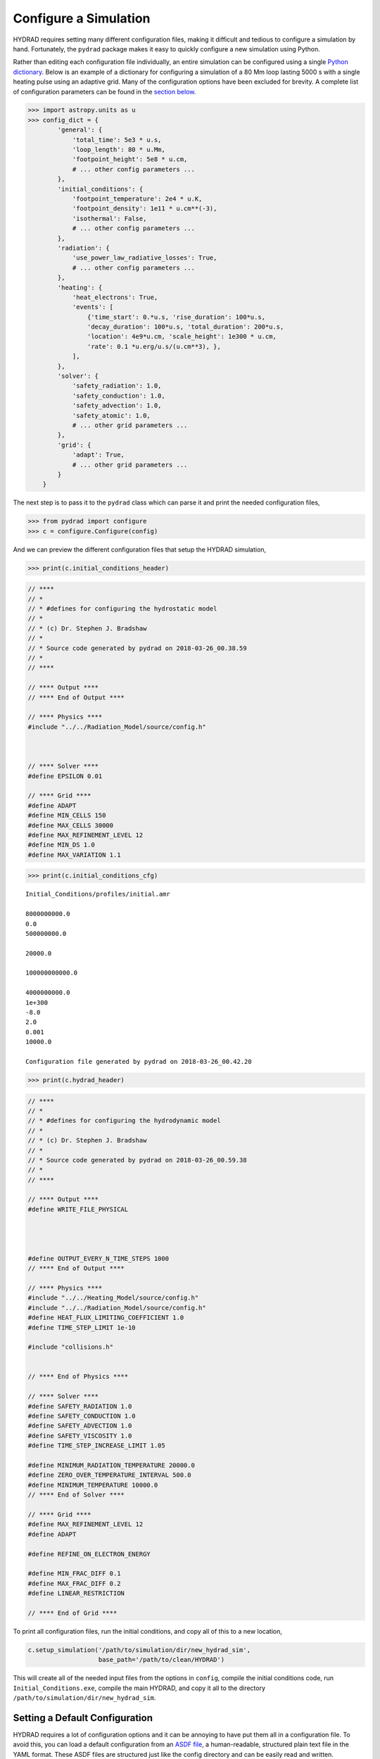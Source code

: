 Configure a Simulation
======================

HYDRAD requires setting many different configuration files, making it
difficult and tedious to configure a simulation by hand. Fortunately,
the ``pydrad`` package makes it easy to quickly configure a new
simulation using Python.

Rather than editing each configuration file individually, an entire
simulation can be configured using a single `Python
dictionary <https://docs.python.org/3/library/stdtypes.html#dict>`__.
Below is an example of a dictionary for configuring a simulation of a 80
Mm loop lasting 5000 s with a single heating pulse using an adaptive
grid. Many of the configuration options have been excluded for brevity.
A complete list of configuration parameters can be found in the `section
below <#configuration-parameters>`__.

.. code:: python

   >>> import astropy.units as u
   >>> config_dict = {
           'general': {
               'total_time': 5e3 * u.s,
               'loop_length': 80 * u.Mm,
               'footpoint_height': 5e8 * u.cm,
               # ... other config parameters ...
           },
           'initial_conditions': {
               'footpoint_temperature': 2e4 * u.K,
               'footpoint_density': 1e11 * u.cm**(-3),
               'isothermal': False,
               # ... other config parameters ...
           },
           'radiation': {
               'use_power_law_radiative_losses': True,
               # ... other config parameters ...
           },
           'heating': {
               'heat_electrons': True,
               'events': [
                   {'time_start': 0.*u.s, 'rise_duration': 100*u.s,
                   'decay_duration': 100*u.s, 'total_duration': 200*u.s,
                   'location': 4e9*u.cm, 'scale_height': 1e300 * u.cm,
                   'rate': 0.1 *u.erg/u.s/(u.cm**3), },
               ],
           },
           'solver': {
               'safety_radiation': 1.0,
               'safety_conduction': 1.0,
               'safety_advection': 1.0,
               'safety_atomic': 1.0,
               # ... other grid parameters ...
           },
           'grid': {
               'adapt': True,
               # ... other grid parameters ...
           }
       } 

The next step is to pass it to the ``pydrad`` class which can parse it
and print the needed configuration files,

.. code:: python

   >>> from pydrad import configure
   >>> c = configure.Configure(config)

And we can preview the different configuration files that setup the
HYDRAD simulation,

.. code:: python

   >>> print(c.initial_conditions_header)

.. code:: cpp

   // ****
   // *
   // * #defines for configuring the hydrostatic model
   // *
   // * (c) Dr. Stephen J. Bradshaw
   // *
   // * Source code generated by pydrad on 2018-03-26_00.38.59
   // *
   // ****

   // **** Output ****
   // **** End of Output ****

   // **** Physics ****
   #include "../../Radiation_Model/source/config.h"



   // **** Solver ****
   #define EPSILON 0.01

   // **** Grid ****
   #define ADAPT
   #define MIN_CELLS 150
   #define MAX_CELLS 30000
   #define MAX_REFINEMENT_LEVEL 12
   #define MIN_DS 1.0
   #define MAX_VARIATION 1.1

.. code:: python

   >>> print(c.initial_conditions_cfg)

::

   Initial_Conditions/profiles/initial.amr

   8000000000.0
   0.0
   500000000.0

   20000.0

   100000000000.0

   4000000000.0
   1e+300
   -8.0
   2.0
   0.001
   10000.0

   Configuration file generated by pydrad on 2018-03-26_00.42.20

.. code:: python

   >>> print(c.hydrad_header)

.. code:: cpp

   // ****
   // *
   // * #defines for configuring the hydrodynamic model
   // *
   // * (c) Dr. Stephen J. Bradshaw
   // *
   // * Source code generated by pydrad on 2018-03-26_00.59.38
   // *
   // ****

   // **** Output ****
   #define WRITE_FILE_PHYSICAL




   #define OUTPUT_EVERY_N_TIME_STEPS 1000
   // **** End of Output ****

   // **** Physics ****
   #include "../../Heating_Model/source/config.h"
   #include "../../Radiation_Model/source/config.h"
   #define HEAT_FLUX_LIMITING_COEFFICIENT 1.0
   #define TIME_STEP_LIMIT 1e-10

   #include "collisions.h"


   // **** End of Physics ****

   // **** Solver ****
   #define SAFETY_RADIATION 1.0
   #define SAFETY_CONDUCTION 1.0
   #define SAFETY_ADVECTION 1.0
   #define SAFETY_VISCOSITY 1.0
   #define TIME_STEP_INCREASE_LIMIT 1.05

   #define MINIMUM_RADIATION_TEMPERATURE 20000.0
   #define ZERO_OVER_TEMPERATURE_INTERVAL 500.0
   #define MINIMUM_TEMPERATURE 10000.0
   // **** End of Solver ****

   // **** Grid ****
   #define MAX_REFINEMENT_LEVEL 12
   #define ADAPT

   #define REFINE_ON_ELECTRON_ENERGY

   #define MIN_FRAC_DIFF 0.1
   #define MAX_FRAC_DIFF 0.2
   #define LINEAR_RESTRICTION

   // **** End of Grid ****

To print all configuration files, run the initial conditions, and copy
all of this to a new location,

.. code:: python

   c.setup_simulation('/path/to/simulation/dir/new_hydrad_sim',
                      base_path='/path/to/clean/HYDRAD')

This will create all of the needed input files from the options in
``config``, compile the initial conditions code, run
``Initial_Conditions.exe``, compile the main HYDRAD, and copy it all to
the directory ``/path/to/simulation/dir/new_hydrad_sim``.

Setting a Default Configuration
-------------------------------

HYDRAD requires a lot of configuration options and it can be annoying to
have put them all in a configuration file. To avoid this, you can load a
default configuration from an `ASDF
file <https://asdf.readthedocs.io>`__, a human-readable, structured
plain text file in the YAML format. These ASDF files are structured just
like the config directory and can be easily read and written.

To load a configuration from a file,

.. code:: python

   config = configure.Configure.load_config('/path/to/config/defaults.asdf')
   # Update configuration options in config
   c = configure.Configure(config)

And to save the configuration to disk,

.. code:: python

   c.save_config('/path/to/config/my_config.asdf')

An example default configuration file can be found in the root of the
`pydrad repository <https://github.com/wtbarnes/pydrad>`__.

Overriding Default Templates
----------------------------

If you make local modifications to the HYDRAD code, you may need
configuration options not in the included templates. To use custom
configuration options, you can inject your own modified templates of the
configuration files which take advantage of any custom options.

To see the available templates,

.. code:: python

   >>> c.templates
   ['coefficients.cfg',
    'collisions.h',
    'heating.cfg',
    'heating.config.h',
    'hydrad.cfg',
    'hydrad.config.h',
    'initial_conditions.cfg',
    'initial_conditions.config.h',
    'radiation.config.h',
    'radiation.elements.cfg']

Say we want to add an option, ``MY_NEW_PARAM`` to the ``collisions.h``
file. To get the current unrendered template,

.. code:: python

   >>> print(c.get_raw_template('collisions.h'))

::

   // ****
   // *
   // * #defines for configuring the shortest collisional coupling timescale
   // *
   // * (c) Dr. Stephen J. Bradshaw
   // *
   // * Source code generated by pydrad on {{ date }}
   // *
   // ****

   // **** Physics ****
   #define MINIMUM_COLLISIONAL_COUPLING_TIME_SCALE {{ general.minimum_collisional_coupling_timescale | units_filter('s') }}
   {% if general.force_single_fluid -%}#define FORCE_SINGLE_FLUID{%- endif %}
   // **** End of Physics ****

We can then create a new template with our new value,

.. code:: python

   new_collisions = """// ****
   // *
   // * #defines for configuring the shortest collisional coupling timescale
   // *
   // * (c) Dr. Stephen J. Bradshaw
   // *
   // * Source code generated by pydrad on {{ date }}
   // *
   // ****

   // **** Physics ****
   #define MINIMUM_COLLISIONAL_COUPLING_TIME_SCALE {{ general.minimum_collisional_coupling_timescale | units_filter('s') }}
   {% if general.force_single_fluid -%}#define FORCE_SINGLE_FLUID{%- endif %}
   // **** End of Physics ****
   #define MY_NEW_PARAM {{ general.my_new_param }}"""

add our new parameter to the configuration directory,

.. code:: python

   config['general']['my_new_param'] = 100

and then pass the template to the ``Configure`` object,

.. code:: python

   c_new = Configure(config, templates={'collisions.h': new_collisions})

Now take a look at your custom rendered template,

.. code:: python

   >>> print(c_new.collisions_header)

::

   // ****
   // *
   // * #defines for configuring the shortest collisional coupling timescale
   // *
   // * (c) Dr. Stephen J. Bradshaw
   // *
   // * Source code generated by pydrad on 2018-09-01_15.14.17
   // *
   // ****

   // **** Physics ****
   #define MINIMUM_COLLISIONAL_COUPLING_TIME_SCALE 0.01

   // **** End of Physics ****
   #define MY_NEW_PARAM 100

Configuration Parameters
------------------------

The tables below give an exhaustive list of all of the different HYDRAD
configuration options. If the units are listed, the input must have
units that can be converted to the listed unit with the `Astropy units
module <http://docs.astropy.org/en/stable/units/>`__,
e.g. ``loop_length`` can be input in Mm.

General
~~~~~~~

+------------+----------------------------+------------+--------------+
| Name       | Description                | Type       | Units        |
+============+============================+============+==============+
| total_time | Total duration of the      | ``int``    | s            |
|            | simulation                 |            |              |
+------------+----------------------------+------------+--------------+
| outpu      | How often results are      | ``int``    | s            |
| t_interval | printed to file            |            |              |
+------------+----------------------------+------------+--------------+
| l          | Footpoint-to-footpoint     | ``float``  | cm           |
| oop_length | distance of the coronal    |            |              |
|            | loop                       |            |              |
+------------+----------------------------+------------+--------------+
| loop_i     | Angle between loop and     | ``float``  | degree       |
| nclination | surface normal             |            |              |
+------------+----------------------------+------------+--------------+
| footpo     | Length of the chromosphere | ``float``  | cm           |
| int_height |                            |            |              |
+------------+----------------------------+------------+--------------+
| poly_f     | Coefficients (in order of  | array-like |              |
| it_gravity | increasing exponent) for   |            |              |
|            | 6th order polynomial fit   |            |              |
|            | to the field-aligned       |            |              |
|            | gravitational acceleration |            |              |
+------------+----------------------------+------------+--------------+
| pol        | Coefficients (in order of  | array-like |              |
| y_fit_magn | increasing exponent) for   |            |              |
| etic_field | 6th order polynomial fit   |            |              |
|            | to the magnetic field      |            |              |
|            | strength along the loop    |            |              |
+------------+----------------------------+------------+--------------+
| logging    | Frequency (in number of    | ``int``    |              |
| _frequency | timesteps) that progress   |            |              |
|            | is printed to the screen   |            |              |
+------------+----------------------------+------------+--------------+
| initia     | Adaptive mesh file to      | ``str``    |              |
| l_amr_file | initialize loop from; if   |            |              |
|            | not given, uses the result |            |              |
|            | from the initial           |            |              |
|            | conditions code            |            |              |
+------------+----------------------------+------------+--------------+
| write_fil  | Toggle writing ``.phy``    | ``bool``   |              |
| e_physical | solutions file             |            |              |
+------------+----------------------------+------------+--------------+
| write_     | Toggle writing ``.ine``    | ``bool``   |              |
| file_ion_p | file                       |            |              |
| opulations |                            |            |              |
+------------+----------------------------+------------+--------------+
| write_f    | Toggle writing ``.Hstate`` | ``bool``   |              |
| ile_hydrog | file                       |            |              |
| en_level_p |                            |            |              |
| opulations |                            |            |              |
+------------+----------------------------+------------+--------------+
| w          | Toggle writing ``.scl``    | ``bool``   |              |
| rite_file_ | file                       |            |              |
| timescales |                            |            |              |
+------------+----------------------------+------------+--------------+
| write      | Toggle writing ``.trm``    | ``bool``   |              |
| _file_equa |                            |            |              |
| tion_terms |                            |            |              |
+------------+----------------------------+------------+--------------+
| heat_flux_ | See Eq. A15 of             | ``float``  |              |
| limiting_c | `                          |            |              |
| oefficient | BC13 <https://doi.org/10.1 |            |              |
|            | 088/0004-637X/770/1/12>`__ |            |              |
+------------+----------------------------+------------+--------------+
| heat       | Minimum value the heat     | ``float``  | s            |
| _flux_time | flux will limit timestep   |            |              |
| step_limit | to                         |            |              |
+------------+----------------------------+------------+--------------+
| use_kin    | Toggle using kinetic model | ``bool``   |              |
| etic_model | for heat flux              |            |              |
+------------+----------------------------+------------+--------------+
| minimum_   |                            | ``float``  | s            |
| collisiona |                            |            |              |
| l_coupling |                            |            |              |
| _timescale |                            |            |              |
+------------+----------------------------+------------+--------------+
| force_si   | If true, force electron    | ``bool``   |              |
| ngle_fluid | and ion quantities to be   |            |              |
|            | equal                      |            |              |
+------------+----------------------------+------------+--------------+
| use_openmp | If true, parallelize over  | ``bool``   |              |
|            | threads with               |            |              |
|            | `OpenMP <ht                |            |              |
|            | tps://www.openmp.org/>`__. |            |              |
|            | This option is most useful |            |              |
|            | when including a NLTE      |            |              |
|            | chromosphere.              |            |              |
+------------+----------------------------+------------+--------------+
| open_field | If true, one footpoint is  | ``bool``   |              |
|            | assumed to not connect to  |            |              |
|            | the surface                |            |              |
+------------+----------------------------+------------+--------------+
| forc       |                            | ``bool``   |              |
| e_symmetry |                            |            |              |
+------------+----------------------------+------------+--------------+

Initial Conditions
~~~~~~~~~~~~~~~~~~

+------------+-----------------------------+------------+------------+
| Name       | Description                 | Type       | Units      |
+============+=============================+============+============+
| f          | Temperature at the loop     | ``float``  | K          |
| ootpoint_t | footpoint                   |            |            |
| emperature |                             |            |            |
+------------+-----------------------------+------------+------------+
| footpoi    | Density at the loop         | ``float``  | cm\ :ma    |
| nt_density | footpoint                   |            | th:`^{-3}` |
+------------+-----------------------------+------------+------------+
| heatin     | Loop coordinate where       | ``float``  | cm         |
| g_location | equilibrium heat is         |            |            |
|            | injected                    |            |            |
+------------+-----------------------------+------------+------------+
| heating_sc | Spatial scale of the        | ``float``  | cm         |
| ale_height | injected equilibrium        |            |            |
|            | heating                     |            |            |
+------------+-----------------------------+------------+------------+
| isothermal | If true, inital temperature | ``bool``   |            |
|            | profile is uniform          |            |            |
+------------+-----------------------------+------------+------------+
| heati      | Lower bound on rate search  | ``float``  | :math      |
| ng_range_l | range                       |            | :`\mathrm{ |
| ower_bound |                             |            | erg}\,\mat |
|            |                             |            | hrm{cm}^{- |
|            |                             |            | 3}\,\mathr |
|            |                             |            | m{s}^{-1}` |
+------------+-----------------------------+------------+------------+
| heati      | Upper bound on rate search  | ``float``  | :math      |
| ng_range_u | range                       |            | :`\mathrm{ |
| pper_bound |                             |            | erg}\,\mat |
|            |                             |            | hrm{cm}^{- |
|            |                             |            | 3}\,\mathr |
|            |                             |            | m{s}^{-1}` |
+------------+-----------------------------+------------+------------+
| hea        | Resolution of heating       | ``float``  |            |
| ting_range | search range                |            |            |
| _step_size |                             |            |            |
+------------+-----------------------------+------------+------------+
| heati      |                             | ``float``  |            |
| ng_range_f |                             |            |            |
| ine_tuning |                             |            |            |
+------------+-----------------------------+------------+------------+
| use_poly_f | If True, use polynomial fit | ``bool``   |            |
| it_gravity | to gravitational profile    |            |            |
+------------+-----------------------------+------------+------------+
| use_pol    | If True, use polynomial fit | ``bool``   |            |
| y_fit_magn | to magnetic field strength  |            |            |
| etic_field |                             |            |            |
+------------+-----------------------------+------------+------------+

Heating
~~~~~~~

+----------------+-----------------------+----------+-------+
| Name           | Description           | Type     | Units |
+================+=======================+==========+=======+
| heat_electrons | If false, only ions   | ``bool`` |       |
|                | are heated            |          |       |
+----------------+-----------------------+----------+-------+
| beam           | Toggle beam heating   | ``bool`` |       |
|                | model                 |          |       |
+----------------+-----------------------+----------+-------+
| alfven_wave    | Toggle Alfvén wave    | ``bool`` |       |
|                | heating model         |          |       |
+----------------+-----------------------+----------+-------+
| background     | Parameters for        | ``dict`` |       |
|                | configuring           |          |       |
|                | background heating    |          |       |
|                | profile               |          |       |
+----------------+-----------------------+----------+-------+
| events         | List of heating event | ``list`` |       |
|                | properties            |          |       |
+----------------+-----------------------+----------+-------+

The ``background`` dict can have the following keys. If it is not
included at all, no background heating is applied.

+------------+-----------------------------+----------+---------------+
| Name       | Description                 | Type     | Units         |
+============+=============================+==========+===============+
| us         | If true, use the heating    | ``bool`` |               |
| e_initial_ | parameters from the initial |          |               |
| conditions | conditions and the computed |          |               |
|            | equilibrium heating rate.   |          |               |
|            | If present, all other keys  |          |               |
|            | are ignored.                |          |               |
+------------+-----------------------------+----------+---------------+
| location   | Location of the energy      | `        | cm            |
|            | deposition                  | `float`` |               |
+------------+-----------------------------+----------+---------------+
| sc         | Spatial scale of the energy | `        | cm            |
| ale_height | deposition                  | `float`` |               |
+------------+-----------------------------+----------+---------------+
| rate       | Maximum heating rate        | `        | :ma           |
|            |                             | `float`` | th:`\mathrm{e |
|            |                             |          | rg}\,\mathrm{ |
|            |                             |          | cm}^{-3}\,\ma |
|            |                             |          | thrm{s}^{-1}` |
+------------+-----------------------------+----------+---------------+

Each entry in the ``events`` list should be a dictionary with the
following seven keys (and appropriate units) corresponding to each
heating event,

============== =======================================================
Name           Units
============== =======================================================
time_start     s
rise_duration  s
decay_duration s
total_duration s
location       cm
scale_height   cm
rate           :math:`\mathrm{erg}\,\mathrm{cm}^{-3}\,\mathrm{s}^{-1}`
============== =======================================================

Radiation
~~~~~~~~~

+------------+----------------------------+------------+--------------+
| Name       | Description                | Type       | Units        |
+============+============================+============+==============+
| use_power_ | If true, use piecewise     | ``bool``   |              |
| law_radiat | power-law to calculate     |            |              |
| ive_losses | radiative losses           |            |              |
+------------+----------------------------+------------+--------------+
| lo         | Path (relative to the root | ``str``    |              |
| okup_table | of the HYDRAD directory)   |            |              |
|            | to lookup table for        |            |              |
|            | radiative losses. Ignored  |            |              |
|            | unless                     |            |              |
|            | use_                       |            |              |
|            | power_law_radiative_losses |            |              |
|            | is also set.               |            |              |
+------------+----------------------------+------------+--------------+
| de         | If true, the               | ``bool``   |              |
| couple_ion | non-equilibrium population |            |              |
| ization_st | fractions are not fed back |            |              |
| ate_solver | into the radiative loss    |            |              |
|            | calculation. This option   |            |              |
|            | will be ignored unless a   |            |              |
|            | list of elements is also   |            |              |
|            | passed to                  |            |              |
|            | elements_nonequilibrium.   |            |              |
|            | If                         |            |              |
|            | use_                       |            |              |
|            | power_law_radiative_losses |            |              |
|            | is false, the equilibrium  |            |              |
|            | population fractions will  |            |              |
|            | be used to calculate the   |            |              |
|            | radiative losses.          |            |              |
+------------+----------------------------+------------+--------------+
| den        |                            | ``bool``   |              |
| sity_depen |                            |            |              |
| dent_rates |                            |            |              |
+------------+----------------------------+------------+--------------+
| optic      | If true, include optically | ``bool``   |              |
| ally_thick | thick lines in radiative   |            |              |
| _radiation | losses                     |            |              |
+------------+----------------------------+------------+--------------+
| nlte_ch    | Treat the chromosphere as  | ``bool``   |              |
| romosphere | being in non-local thermal |            |              |
|            | equilibrium. **NOTE: This  |            |              |
|            | may significantly increase |            |              |
|            | the computation time.**    |            |              |
+------------+----------------------------+------------+--------------+
| m          | Density floor of the       | ``float``  | cm\ :        |
| inimum_den | corona. This option is     |            | math:`^{-3}` |
| sity_limit | required if                |            |              |
|            | nlte_chromosphere is true  |            |              |
+------------+----------------------------+------------+--------------+
| rang       | Temperature and density    | ``str``    |              |
| es_dataset | ranges dataset             |            |              |
+------------+----------------------------+------------+--------------+
| emissivi   | Name of emissivity dataset | ``str``    |              |
| ty_dataset |                            |            |              |
+------------+----------------------------+------------+--------------+
| abundan    | Name of abundance dataset  | ``str``    |              |
| ce_dataset |                            |            |              |
+------------+----------------------------+------------+--------------+
| rat        | Name of                    | ``str``    |              |
| es_dataset | ionization/recombination   |            |              |
|            | rates dataset              |            |              |
+------------+----------------------------+------------+--------------+
| elements_e | Assume ionization          | ``list``   |              |
| quilibrium | equilibrium when           |            |              |
|            | calculating these          |            |              |
|            | population fractions       |            |              |
+------------+----------------------------+------------+--------------+
| ele        | Account for time-dependent | ``list``   |              |
| ments_none | ionization when            |            |              |
| quilibrium | calculating these          |            |              |
|            | population fractions       |            |              |
+------------+----------------------------+------------+--------------+

In the lists of equilibrium and non-equilibrium elements, each entry can
either be the atomic symbol, number, or the element name. As an example,
each entry in the list below (which includes hydrogen, helium, carbon,
and iron) is a valid element identifier,

.. code:: python

   elements = ['hydrogen', 'He', 'c', 26]

Solver
~~~~~~

+------------+----------------------------+------------+--------------+
| Name       | Description                | Type       | Units        |
+============+============================+============+==============+
| epsilon    |                            | ``float``  |              |
+------------+----------------------------+------------+--------------+
| safety     |                            | ``float``  |              |
| _radiation |                            |            |              |
+------------+----------------------------+------------+--------------+
| safety_    |                            | ``float``  |              |
| conduction |                            |            |              |
+------------+----------------------------+------------+--------------+
| safety     |                            | ``float``  |              |
| _advection |                            |            |              |
+------------+----------------------------+------------+--------------+
| saf        |                            | ``float``  |              |
| ety_atomic |                            |            |              |
+------------+----------------------------+------------+--------------+
| safety     |                            | ``float``  |              |
| _viscosity |                            |            |              |
+------------+----------------------------+------------+--------------+
| cutoff_io  | Population fractions below | ``float``  |              |
| n_fraction | this value are set to 0    |            |              |
+------------+----------------------------+------------+--------------+
| epsilon_d  | Safety factor for ion      | ``float``  |              |
|            | population solver; see     |            |              |
|            | `B09 <http://doi.org/10.10 |            |              |
|            | 51/0004-6361/200810735>`__ |            |              |
+------------+----------------------------+------------+--------------+
| epsilon_r  | Safety factor for ion      | ``float``  |              |
|            | population solver; see     |            |              |
|            | `B09 <http://doi.org/10.10 |            |              |
|            | 51/0004-6361/200810735>`__ |            |              |
+------------+----------------------------+------------+--------------+
| tim        | Allowed fractional         | ``float``  |              |
| estep_incr | difference (between 0 and  |            |              |
| ease_limit | 1) from 1 timestep to next |            |              |
+------------+----------------------------+------------+--------------+
| relati     |                            | ``float``  |              |
| ve_viscous |                            |            |              |
| _timescale |                            |            |              |
+------------+----------------------------+------------+--------------+
| minimum_r  |                            | ``float``  | K            |
| adiation_t |                            |            |              |
| emperature |                            |            |              |
+------------+----------------------------+------------+--------------+
| zero_over_ | Temperature interval over  | ``float``  | K            |
| temperatur | which the chromospheric    |            |              |
| e_interval | radiative losses are set   |            |              |
|            | to zero                    |            |              |
+------------+----------------------------+------------+--------------+
| minimum_t  |                            | ``float``  | K            |
| emperature |                            |            |              |
+------------+----------------------------+------------+--------------+
| maximum_op |                            | ``float``  | :math:`\math |
| tically_th |                            |            | rm{cm}^{-3}` |
| in_density |                            |            |              |
+------------+----------------------------+------------+--------------+
| cutoff_    | Ratio between cutoff       | ``float``  |              |
| temperatur | temperature and peak       |            |              |
| e_fraction | temperature. If set, use   |            |              |
|            | the method of              |            |              |
|            | `JB19 <https://doi.org/10  |            |              |
|            | .3847/2041-8213/ab0c1f>`__ |            |              |
|            | to model the transition    |            |              |
|            | region.                    |            |              |
+------------+----------------------------+------------+--------------+

Grid
~~~~

+------------+----------------------------+------------+--------------+
| Name       | Description                | Type       | Units        |
+============+============================+============+==============+
| adapt      | Toggle using adaptive mesh | ``bool``   |              |
|            | refinement                 |            |              |
+------------+----------------------------+------------+--------------+
| adap       | How often to adapt on time | ``int``    |              |
| t_every_n_ | step                       |            |              |
| time_steps |                            |            |              |
+------------+----------------------------+------------+--------------+
| maximum_   | The maximum allowed width  | ``float``  | cm           |
| cell_width | of any grid cell           |            |              |
+------------+----------------------------+------------+--------------+
| maxi       | The maximum number of      | ``int``    |              |
| mum_refine | times a grid cell can be   |            |              |
| ment_level | split; see                 |            |              |
|            | `                          |            |              |
|            | BC13 <https://doi.org/10.1 |            |              |
|            | 088/0004-637X/770/1/12>`__ |            |              |
+------------+----------------------------+------------+--------------+
| minim      | Smallest allowed grid cell | ``float``  | cm           |
| um_delta_s | width in the initial setup |            |              |
+------------+----------------------------+------------+--------------+
| maximum    |                            | ``float``  |              |
| _variation |                            |            |              |
+------------+----------------------------+------------+--------------+
| refine_    |                            | ``bool``   |              |
| on_density |                            |            |              |
+------------+----------------------------+------------+--------------+
| refin      |                            | ``bool``   |              |
| e_on_elect |                            |            |              |
| ron_energy |                            |            |              |
+------------+----------------------------+------------+--------------+
| refin      |                            | ``bool``   |              |
| e_on_hydro |                            |            |              |
| gen_energy |                            |            |              |
+------------+----------------------------+------------+--------------+
| minimum_f  | Minimum allowed difference | ``float``  |              |
| ractional_ | (between 0 and 1) between  |            |              |
| difference | adjacent cells             |            |              |
+------------+----------------------------+------------+--------------+
| maximum_f  | Maximum allowed difference | ``float``  |              |
| ractional_ | (between 0 and 1) between  |            |              |
| difference | adjacent cells             |            |              |
+------------+----------------------------+------------+--------------+
| linear_r   |                            | ``bool``   |              |
| estriction |                            |            |              |
+------------+----------------------------+------------+--------------+
| enforce_co |                            | ``bool``   |              |
| nservation |                            |            |              |
+------------+----------------------------+------------+--------------+
